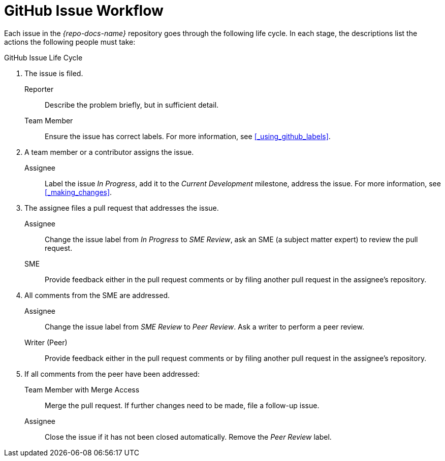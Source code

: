 
= GitHub Issue Workflow

Each issue in the _{repo-docs-name}_ repository goes through the following life cycle. In each stage, the descriptions list the actions the following people must take:

.GitHub Issue Life Cycle
. The issue is filed.
+
--
Reporter:: Describe the problem briefly, but in sufficient detail.

Team Member:: Ensure the issue has correct labels. For more information, see xref:_using_github_labels[].
--

. A team member or a contributor assigns the issue.
+
--
Assignee:: Label the issue _In Progress_, add it to the _Current Development_ milestone, address the issue. For more information, see xref:_making_changes[].
--

. The assignee files a pull request that addresses the issue.
+
--
Assignee:: Change the issue label from _In Progress_ to _SME Review_, ask an SME (a subject matter expert) to review the pull request.

SME:: Provide feedback either in the pull request comments or by filing another pull request in the assignee's repository.
--

. All comments from the SME are addressed.
+
--
Assignee:: Change the issue label from _SME Review_ to _Peer Review_. Ask a writer to perform a peer review.

Writer (Peer):: Provide feedback either in the pull request comments or by filing another pull request in the assignee's repository.
--

. If all comments from the peer have been addressed:
+
--
Team Member with Merge Access:: Merge the pull request. If further changes need to be made, file a follow-up issue.

Assignee:: Close the issue if it has not been closed automatically. Remove the _Peer Review_ label.
--
